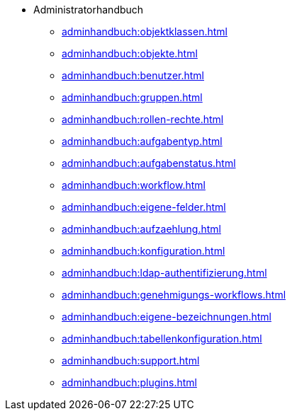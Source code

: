 * Administratorhandbuch
** xref:adminhandbuch:objektklassen.adoc[]
** xref:adminhandbuch:objekte.adoc[]
** xref:adminhandbuch:benutzer.adoc[]
** xref:adminhandbuch:gruppen.adoc[]
** xref:adminhandbuch:rollen-rechte.adoc[]
** xref:adminhandbuch:aufgabentyp.adoc[]
** xref:adminhandbuch:aufgabenstatus.adoc[]
** xref:adminhandbuch:workflow.adoc[]
** xref:adminhandbuch:eigene-felder.adoc[]
** xref:adminhandbuch:aufzaehlung.adoc[]
** xref:adminhandbuch:konfiguration.adoc[]
** xref:adminhandbuch:ldap-authentifizierung.adoc[]
** xref:adminhandbuch:genehmigungs-workflows.adoc[]
** xref:adminhandbuch:eigene-bezeichnungen.adoc[]
** xref:adminhandbuch:tabellenkonfiguration.adoc[]
** xref:adminhandbuch:support.adoc[]
** xref:adminhandbuch:plugins.adoc[]
// Noch nicht fertiggestellte Handbuch-Seiten
// ** xref:adminhandbuch:informationen.adoc[]